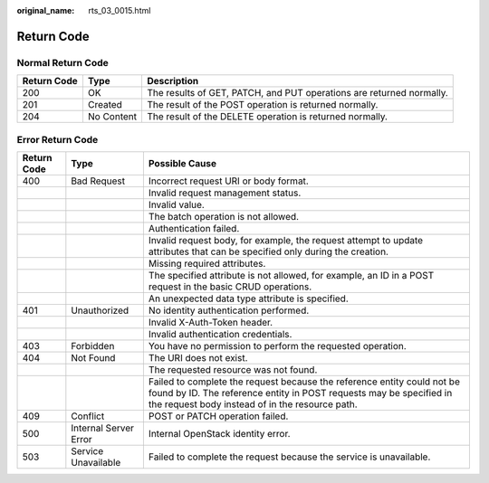 :original_name: rts_03_0015.html

.. _rts_03_0015:

Return Code
===========

Normal Return Code
------------------

+-------------+------------+----------------------------------------------------------------------+
| Return Code | Type       | Description                                                          |
+=============+============+======================================================================+
| 200         | OK         | The results of GET, PATCH, and PUT operations are returned normally. |
+-------------+------------+----------------------------------------------------------------------+
| 201         | Created    | The result of the POST operation is returned normally.               |
+-------------+------------+----------------------------------------------------------------------+
| 204         | No Content | The result of the DELETE operation is returned normally.             |
+-------------+------------+----------------------------------------------------------------------+

Error Return Code
-----------------

+-------------+-----------------------+---------------------------------------------------------------------------------------------------------------------------------------------------------------------------------------------------+
| Return Code | Type                  | Possible Cause                                                                                                                                                                                    |
+=============+=======================+===================================================================================================================================================================================================+
| 400         | Bad Request           | Incorrect request URI or body format.                                                                                                                                                             |
+-------------+-----------------------+---------------------------------------------------------------------------------------------------------------------------------------------------------------------------------------------------+
|             |                       | Invalid request management status.                                                                                                                                                                |
+-------------+-----------------------+---------------------------------------------------------------------------------------------------------------------------------------------------------------------------------------------------+
|             |                       | Invalid value.                                                                                                                                                                                    |
+-------------+-----------------------+---------------------------------------------------------------------------------------------------------------------------------------------------------------------------------------------------+
|             |                       | The batch operation is not allowed.                                                                                                                                                               |
+-------------+-----------------------+---------------------------------------------------------------------------------------------------------------------------------------------------------------------------------------------------+
|             |                       | Authentication failed.                                                                                                                                                                            |
+-------------+-----------------------+---------------------------------------------------------------------------------------------------------------------------------------------------------------------------------------------------+
|             |                       | Invalid request body, for example, the request attempt to update attributes that can be specified only during the creation.                                                                       |
+-------------+-----------------------+---------------------------------------------------------------------------------------------------------------------------------------------------------------------------------------------------+
|             |                       | Missing required attributes.                                                                                                                                                                      |
+-------------+-----------------------+---------------------------------------------------------------------------------------------------------------------------------------------------------------------------------------------------+
|             |                       | The specified attribute is not allowed, for example, an ID in a POST request in the basic CRUD operations.                                                                                        |
+-------------+-----------------------+---------------------------------------------------------------------------------------------------------------------------------------------------------------------------------------------------+
|             |                       | An unexpected data type attribute is specified.                                                                                                                                                   |
+-------------+-----------------------+---------------------------------------------------------------------------------------------------------------------------------------------------------------------------------------------------+
| 401         | Unauthorized          | No identity authentication performed.                                                                                                                                                             |
+-------------+-----------------------+---------------------------------------------------------------------------------------------------------------------------------------------------------------------------------------------------+
|             |                       | Invalid X-Auth-Token header.                                                                                                                                                                      |
+-------------+-----------------------+---------------------------------------------------------------------------------------------------------------------------------------------------------------------------------------------------+
|             |                       | Invalid authentication credentials.                                                                                                                                                               |
+-------------+-----------------------+---------------------------------------------------------------------------------------------------------------------------------------------------------------------------------------------------+
| 403         | Forbidden             | You have no permission to perform the requested operation.                                                                                                                                        |
+-------------+-----------------------+---------------------------------------------------------------------------------------------------------------------------------------------------------------------------------------------------+
| 404         | Not Found             | The URI does not exist.                                                                                                                                                                           |
+-------------+-----------------------+---------------------------------------------------------------------------------------------------------------------------------------------------------------------------------------------------+
|             |                       | The requested resource was not found.                                                                                                                                                             |
+-------------+-----------------------+---------------------------------------------------------------------------------------------------------------------------------------------------------------------------------------------------+
|             |                       | Failed to complete the request because the reference entity could not be found by ID. The reference entity in POST requests may be specified in the request body instead of in the resource path. |
+-------------+-----------------------+---------------------------------------------------------------------------------------------------------------------------------------------------------------------------------------------------+
| 409         | Conflict              | POST or PATCH operation failed.                                                                                                                                                                   |
+-------------+-----------------------+---------------------------------------------------------------------------------------------------------------------------------------------------------------------------------------------------+
| 500         | Internal Server Error | Internal OpenStack identity error.                                                                                                                                                                |
+-------------+-----------------------+---------------------------------------------------------------------------------------------------------------------------------------------------------------------------------------------------+
| 503         | Service Unavailable   | Failed to complete the request because the service is unavailable.                                                                                                                                |
+-------------+-----------------------+---------------------------------------------------------------------------------------------------------------------------------------------------------------------------------------------------+
